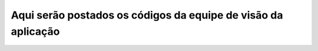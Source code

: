 Aqui serão postados os códigos da equipe de visão da aplicação
----------------------------------------------------------------------
